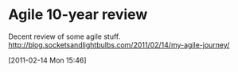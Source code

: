 * Agile 10-year review
Decent review of some agile stuff.
http://blog.socketsandlightbulbs.com/2011/02/14/my-agile-journey/ 

[2011-02-14 Mon 15:46]
